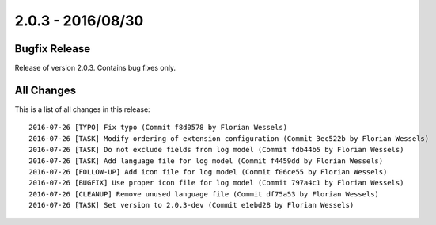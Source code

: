 ﻿.. include:: Includes.txt

==================
2.0.3 - 2016/08/30
==================

Bugfix Release
==============

Release of version 2.0.3. Contains bug fixes only.

All Changes
===========

This is a list of all changes in this release: ::

        2016-07-26 [TYPO] Fix typo (Commit f8d0578 by Florian Wessels)
        2016-07-26 [TASK] Modify ordering of extension configuration (Commit 3ec522b by Florian Wessels)
        2016-07-26 [TASK] Do not exclude fields from log model (Commit fdb44b5 by Florian Wessels)
        2016-07-26 [TASK] Add language file for log model (Commit f4459dd by Florian Wessels)
        2016-07-26 [FOLLOW-UP] Add icon file for log model (Commit f06ce55 by Florian Wessels)
        2016-07-26 [BUGFIX] Use proper icon file for log model (Commit 797a4c1 by Florian Wessels)
        2016-07-26 [CLEANUP] Remove unused language file (Commit df75a53 by Florian Wessels)
        2016-07-26 [TASK] Set version to 2.0.3-dev (Commit e1ebd28 by Florian Wessels)
